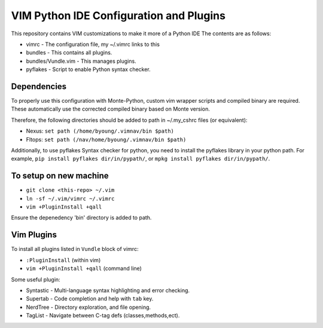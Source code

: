 VIM Python IDE Configuration and Plugins
==========================================
This repository contains VIM customizations to make it more of a Python IDE
The contents are as follows:

* vimrc - The configuration file, my ~/.vimrc links to this
* bundles - This contains all plugins. 
* bundles/Vundle.vim - This manages plugins.
* pyflakes - Script to enable Python syntax checker. 


Dependencies
------------
To properly use this configuration with Monte-Python, custom vim
wrapper scripts and compiled binary are required. These
automatically use the corrected compiled binary based on 
Monte version.

Therefore, the following directories should be added to path
in ~/.my_cshrc files (or equivalent):

* Nexus: ``set path (/home/byoung/.vimnav/bin $path)``
* Fltops: ``set path (/nav/home/byoung/.vimnav/bin $path)``

Additionally, to use pyflakes Syntax checker for python, you need
to install the pyflakes library in your python path.
For example, ``pip install pyflakes dir/in/pypath/``, or
``mpkg install pyflakes dir/in/pypath/``.


To setup on new machine
-----------------------
* ``git clone <this-repo> ~/.vim``
* ``ln -sf ~/.vim/vimrc ~/.vimrc``
* ``vim +PluginInstall +qall``

Ensure the depenedency 'bin' directory is added to path.


Vim Plugins
-----------
To install all plugins listed in ``Vundle`` block of vimrc:

* ``:PluginInstall`` (within vim)
* ``vim +PluginInstall +qall`` (command line)

Some useful plugin:

* Syntastic - Multi-language syntax highlighting and error checking. 
* Supertab - Code completion and help with ``tab`` key.
* NerdTree - Directory exploration, and file opening.
* TagList - Navigate between C-tag defs (classes,methods,ect).
